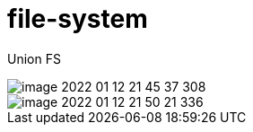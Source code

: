 
= file-system

Union FS

image::image-2022-01-12-21-45-37-308.png[]

image::image-2022-01-12-21-50-21-336.png[]
